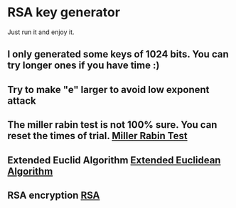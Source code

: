 * RSA key generator
  Just run it and enjoy it.

** I only generated some keys of 1024 bits. You can try longer ones if you have time :)
** Try to make "e" larger to avoid low exponent attack
** The miller rabin test is not 100% sure. You can reset the times of trial. [[http://en.wikipedia.org/wiki/Miller%E2%80%93Rabin_primality_test][Miller Rabin Test]]
** Extended Euclid Algorithm [[http://en.wikipedia.org/wiki/Extended_Euclidean_algorithm][Extended Euclidean Algorithm]]
** RSA encryption [[http://en.wikipedia.org/wiki/RSA_(algorithm)][RSA]]
